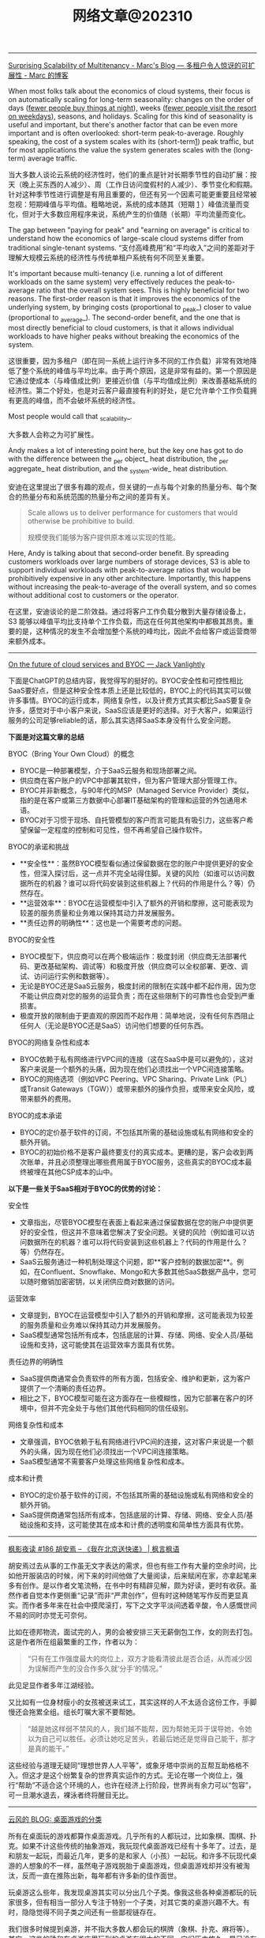 #+title: 网络文章@202310


------

[[https://brooker.co.za/blog/2023/03/23/economics.html][Surprising Scalability of Multitenancy - Marc's Blog --- 多租户令人惊讶的可扩展性 - Marc 的博客]]

When most folks talk about the economics of cloud systems, their focus is on automatically scaling for long-term seasonality: changes on the order of days (_fewer people buy things at night_), weeks (_fewer people visit the resort on weekdays_), seasons, and holidays. Scaling for this kind of seasonality is useful and important, but there's another factor that can be even more important and is often overlooked: short-term peak-to-average. Roughly speaking, the cost of a system scales with its (short-term[[https://brooker.co.za/blog/2023/03/23/economics.html#foot1][1]]) peak traffic, but for most applications the value the system generates scales with the (long-term) average traffic.

当大多数人谈论云系统的经济性时，他们的重点是针对长期季节性的自动扩展：按天（晚上买东西的人减少）、周（工作日访问度假村的人减少）、季节变化和假期。针对这种季节性进行调整是有用且重要的，但还有另一个因素可能更重要且经常被忽视：短期峰值与平均值。粗略地说，系统的成本随其（短期 [[https://brooker.co.za/blog/2023/03/23/economics.html#foot1][1]] ）峰值流量而变化，但对于大多数应用程序来说，系统产生的价值随（长期）平均流量而变化。

The gap between "paying for peak" and "earning on average" is critical to understand how the economics of large-scale cloud systems differ from traditional single-tenant systems.
“支付高峰费用”和“平均收入”之间的差距对于理解大规模云系统的经济性与传统单租户系统有何不同至关重要。

It's important because multi-tenancy (i.e. running a lot of different workloads on the same system) very effectively reduces the peak-to-average ratio that the overall system sees. This is highly beneficial for two reasons. The first-order reason is that it improves the economics of the underlying system, by bringing costs (proportional to _peak_) closer to value (proportional to _average_). The second-order benefit, and the one that is most directly beneficial to cloud customers, is that it allows individual workloads to have higher peaks without breaking the economics of the system.

这很重要，因为多租户（即在同一系统上运行许多不同的工作负载）非常有效地降低了整个系统的峰值与平均比率。由于两个原因，这是非常有益的。第一个原因是它通过使成本（与峰值成比例）更接近价值（与平均值成比例）来改善基础系统的经济性。第二个好处，也是对云客户最直接有利的好处，是它允许单个工作负载拥有更高的峰值，而不会破坏系统的经济性。

Most people would call that _scalability_.

大多数人会称之为可扩展性。

Andy makes a lot of interesting point here, but the key one has got to do with the difference between the _per object_ heat distribution, the _per aggregate_ heat distribution, and the _system-wide_ heat distribution.

安迪在这里提出了很多有趣的观点，但关键的一点与每个对象的热量分布、每个聚合的热量分布和系统范围的热量分布之间的差异有关。

#+BEGIN_QUOTE
Scale allows us to deliver performance for customers that would otherwise be prohibitive to build.

规模使我们能够为客户提供原本难以实现的性能。
#+END_QUOTE

Here, Andy is talking about that second-order benefit. By spreading customers workloads over large numbers of storage devices, S3 is able to support individual workloads with peak-to-average ratios that would be prohibitively expensive in any other architecture. Importantly, this happens without increasing the peak-to-average of the overall system, and so comes without additional cost to customers or the operator.

在这里，安迪谈论的是二阶效益。通过将客户工作负载分散到大量存储设备上，S3 能够以峰值平均比支持单个工作负载，而这在任何其他架构中都极其昂贵。重要的是，这种情况的发生不会增加整个系统的峰均比，因此不会给客户或运营商带来额外成本。

------

[[https://jack-vanlightly.com/blog/2023/9/25/on-the-future-of-cloud-services-and-byoc][On the future of cloud services and BYOC — Jack Vanlightly]]

下面是ChatGPT的总结内容，我觉得写的挺好的。BYOC安全性和可控性相比SaaS要好点，但是这种安全性本质上还是比较低的，BYOC上的代码其实可以做许多事情。BYOC的运行成本，网络复杂性，以及计费方式其实都比SaaS要复杂许多，感觉对于中小客户来说，SaaS应该是更好的选择。对于大客户，如果运行服务的公司足够reliable的话，那么其实选择SaaS本身没有什么安全问题。

**下面是对这篇文章的总结**

BYOC（Bring Your Own Cloud）的概念
- BYOC是一种部署模型，介于SaaS云服务和现场部署之间。
- 供应商在客户账户的VPC中部署其软件，但为客户管理大部分管理工作。
- BYOC并非新概念，与90年代的MSP（Managed Service Provider）类似，指的是在客户或第三方数据中心部署IT基础架构的管理和运营的外包通用术语。
- BYOC对于习惯于现场、自托管模型的客户而言可能具有吸引力，这些客户希望保留一定程度的控制和可见性，但不再希望自己操作软件。

BYOC的承诺和挑战
- **安全性**：虽然BYOC模型看似通过保留数据在您的账户中提供更好的安全性，但深入探讨后，这一点并不完全站得住脚。关键的风险（如谁可以访问数据所在的机器？谁可以将代码安装到这些机器上？代码的作用是什么？等）仍然存在。
- **运营效率**：BYOC在运营模型中引入了额外的开销和摩擦，这可能表现为较差的服务质量和业务难以保持其动力并发展服务。
- **责任边界的明确性**：这也是一个需要考虑的问题。

BYOC的安全性
- BYOC模型下，供应商可以在两个极端运作：极度封闭（供应商无法部署代码、更改基础架构、调试等）和极度开放（供应商可以全权部署、更改、调试、访问运行实例和数据等）。
- 无论是BYOC还是SaaS云服务，极度封闭的限制在实践中都不起作用，因为您不能让供应商对您的服务的运营负责；而在这些限制下的可靠性也会受到严重损害。
- 极度开放的限制由于更直观的原因而不起作用：简单地说，没有任何东西阻止任何人（无论是BYOC还是SaaS）访问他们想要的任何东西。

BYOC的网络复杂性和成本
- BYOC依赖于私有网络进行VPC间的连接（这在SaaS中是可以避免的），这对客户来说是一个额外的头痛，因为现在他们必须找出一个VPC间连接策略。
- BYOC的网络选项（例如VPC Peering、VPC Sharing、Private Link（PL）或Transit Gateways（TGW））或带来额外的操作负担，或带来安全风险，或带来额外的费用。

BYOC的成本承诺
- BYOC的定价基于软件的订阅，不包括其所需的基础设施或私有网络和安全的额外开销。
- BYOC的初始价格不是客户最终要支付的真实成本。更糟的是，客户会收到两次账单，并且必须整理出哪些费用属于BYOC服务，这些真实的BYOC成本最终被埋在其他CSP成本的山中。


**以下是一些关于SaaS相对于BYOC的优势的讨论：**

安全性
- 文章指出，尽管BYOC模型在表面上看起来通过保留数据在您的账户中提供更好的安全性，但这并不意味着您解决了安全问题。关键的风险（例如谁可以访问数据所在的机器？谁可以将代码安装到这些机器上？代码的作用是什么？等）仍然存在。
- SaaS云服务通过一种机制处理这个问题，即**客户控制的数据加密**。例如，在Confluent、Snowflake、Mongo和大多数其他SaaS数据产品中，您可以随时撤销加密密钥，以关闭供应商对数据的访问。

运营效率
- 文章提到，BYOC在运营模型中引入了额外的开销和摩擦，这可能表现为较差的服务质量和业务难以保持其动力并发展服务。
- SaaS模型通常包括所有成本，包括底层的计算、存储、网络、安全人员/基础设施和支持，这可能使其在运营效率方面具有优势。

责任边界的明确性
- SaaS提供商通常会负责软件的所有方面，包括安全、维护和更新，这为客户提供了一个清晰的责任边界。
- 相比之下，BYOC模型可能在这方面存在一些模糊性，因为它部署在客户的环境中，但并不完全处于与他们其他代码相同的信任级别。

网络复杂性和成本
- 文章强调，BYOC依赖于私有网络进行VPC间的连接，这对客户来说是一个额外的头痛，因为现在他们必须找出一个VPC间连接策略。
- SaaS模型通常不需要客户处理这些网络复杂性和成本。

成本和计费
- BYOC的定价基于软件的订阅，不包括其所需的基础设施或私有网络和安全的额外开销。
- SaaS提供商通常包括所有成本，包括底层的计算、存储、网络、安全人员/基础设施和支持，这可能使其在成本和计费的透明度和简单性方面具有优势。

------
[[https://justinyan.me/post/5750][枫影夜读 #186 胡安焉 – 《我在北京送快递》 | 枫言枫语]]

胡安焉过去从事的工作虽无文字表达的需求，但也有些工作有大量的空余时间，比如他开服装店的时候，闲下来的时间他做了大量阅读，后来赋闲在家，亦拿起笔来多有创作。是以作者文笔流畅，在书中时有精辟见解，颇为好读，更时有收获。虽然作者自觉本作更侧重“记录”而非“严肃创作”，但有时这种随笔写作反而更显真实。而作者多年来在社会中摸爬滚打，写下之文字平淡间透着辛酸，令人感慨世间不易的同时亦觉无可奈何。

比如在德邦物流，面试完的人，男的会被安排三天无薪倒包工作，女的则去打包。这是作者所在组最繁重的工作，作者以为：

#+BEGIN_QUOTE
“只有在工作强度最大的岗位上，双方才能看清彼此是否合适，从而减少因为误解而产生的没合作多久就‘分手’的情况。”
#+END_QUOTE

此见足显作者多年江湖经验。

又比如有一位身材瘦小的女孩被送来试工，其实这样的人不太适合这份工作，手脚慢还会拖累全组。组长叮嘱大家不要帮她。

#+BEGIN_QUOTE
“越是她这样弱不禁风的人，我们越不能帮，因为帮她无异于误导她，令她以为自己可以胜任。必须让她吃足苦头，若最后她还是觉得自己能干，那才是真的能干。”
#+END_QUOTE

这些经验与道理无疑同“理想世界人人平等”，或象牙塔中崇尚的互帮互助格格不入。但这才是这个纷繁复杂的世界真实运作的方式。无论在哪一个岗位上，强行“帮助”不适合这个环境的人，也许在经济上行阶段，世界尚有余力可以“包容”，可一旦潮水退去，裸泳者终将醒目无比。

------

[[https://blog.codingnow.com/2023/09/boardgame_subdomain.html][云风的 BLOG: 桌面游戏的分类]]

所有在桌面玩的游戏都算作桌面游戏。几乎所有的人都玩过，比如象棋、围棋、扑克。如果不计这些传统的抽象游戏，我玩现代桌面游戏已经有十多年了。过去，是和朋友一起玩，而最近几年，更多的是和家人（小孩）一起玩。和许多不玩现代桌游的人想象的不一样，虽然电子游戏脱胎于桌面游戏，但桌面游戏却并没有被淘汰，反而一直在推陈出新，每年都有许多新的佳作面世。

玩桌游这么些年，我发现桌游其实可以分出几个子类。像我这些各种桌游都玩的玩家很多，但有相当一部分人专注于特别一个子类，对其它类的桌游兴趣不大。有时，隐隐觉得不同子类之间还有一些鄙视链存在。

我们很多时候提到桌游，并不指大多数人都会玩的棋牌（象棋、扑克、麻将等）。其实，这些的确和在桌游店里玩到的桌游有很大的不同，它们历史悠久，早已没有知识版权的保护。这类棋牌游戏可算作桌面游戏的一个大的子类，即抽象类桌游。可以说，人人都是桌游玩家，想在身边找出一个从没玩过棋牌的人恐怕很难。但也不是所有抽象类游戏都是古老的棋牌，也有很多近年类的新作相当有趣。比如我很喜欢的 Azul （花砖物语）就在家经常开。

我们还可以把专门为 6 岁以下儿童玩的桌游归为另一个子类，儿童类桌游。如果成人玩这些游戏的话，恐怕会因为缺乏挑战而索然无味。我家娃还小的时候，我有几年特别关注这类游戏，想带着娃玩。如果娃太小的话，多半只能玩玩物理类的游戏、敲砖块、搭积木之类。现在娃大了，这些游戏早就束之高阁。一些供成人玩的著名桌游有时也会把规则裁剪掉，出一些儿童版本：卡坦岛、卡卡颂、石器时代这些都有儿童版。

当娃大一点，在家就有很多游戏可以选择了。这类游戏往往会贴上家庭游戏的标签。另一种是朋友聚会活跃气氛的聚会类游戏。在 boardgamegeek 上，家庭游戏和聚会游戏是两个大的分类。我觉得没必要分开。风靡一时的狼人杀、三国杀、剧本杀等一系列杀就是聚会游戏的典型。酒吧里的骰子游戏（同时也是一种抽象类游戏）也是这类游戏中最为普及的。说起杀人类游戏，我最喜欢的是抵抗组织：阿瓦隆，规则严谨，玩起来颇有策略性。

另一个大的子类是（卡牌）构筑类游戏。最著名的就是万智牌。这类游戏通常需要玩家在当局游戏外（购买）收集卡牌，构筑自己的牌库，然后再和对手玩游戏。也有一些不和对手玩，而是单人或协作性质的。也未必是卡牌的形式，像战锤系列，就需要玩家在游戏外收集大量的军队模型。这类游戏颇有深度，单款游戏就可以玩上数年甚至十年以上。

还有一个小众的群体是兵棋。它有通常包括设计好的地图、推演用的抽象棋子、以及整套推演规则。通过回合制进行战争模拟。它现在甚至在真实战争中实战应用，而不仅仅停留在桌游游戏中。兵棋玩起来繁杂，入坑不易，如果桌游有鄙视链的话，这算是鄙视链顶端的存在。现在也有一些对兵棋轻量化的改良，例如战争之道 Battle Lore 我就挺喜欢的。

最接近大部分电脑游戏的桌游是 RPG 。为了和电脑游戏区分开，现在通常把桌面上进行的称为 TRPG 。这种游戏往往是围绕一个故事主题展开，玩家按故事背景设计规则，扮演故事中的角色。这类玩家把玩游戏称为跑团。但我觉得还有许多桌游也可以归到这个子类中。例如，瘟疫危机的传承版，也可以一组人长期玩下去（可以连续玩上十多盘，持续几个月时间）；近年来还有像魔镇惊魂 Arkham horror 这样的组队一起玩的主题游戏也可以归为此类。

剩下的就是花样繁多的策略类桌游了。也有人称它们为德式桌游，欧式桌游等。它们的特点就是单局几十分钟到数小时，每局游戏之间相互独立，需要使用策略来玩。大部分属于对抗性游戏，参与的玩家之间有胜有负。也有一部分游戏是相互协作性质的，共同达成目标。如果不想和人打交道，或找不到玩友，也有不少游戏设计有单人模式，一个人就可以挑战系统。关于这部分桌游，五花八门，往下还可以再细分更多分类。等下次再从桌游的游戏机制方面展开来谈。

------

[[https://mp.weixin.qq.com/s/mvRBDwzVebz4BGAEr8MMtw][如果高效学习有什么秘诀的话，那就都在这里了：)]]

**不要完美主义**

仔细想，这种“完美主义害死人”的例子特别多。我看到过很多同学，其实是在学习的路上，被自己的“完美主义”逼得“放弃了”——由于学习中有一点没有做好，遭受到了一点点挫折，最终就放弃了整个学习计划。每个人都一定要接受自己的不完美。想开一点：我们都不是小升初考了满分，才能上初中的；也不是中考考了满分，才能读高中的；更不是高考考了满分，才能念大学的；将来也不会是大学所有科目都是满分，才能出来工作。不完美其实是常态，根本不会影响我们学习更多更深入的内容。但是在自学过程中，很多同学却要求自己在自己制定的每一步计划中都达到“完美”，才进行下一步。最终结果，通常都是“放弃”。

**不要过度“学习路径依赖”，学习要冲着自己的目标去。**

现在信息太发达了，对于大多数领域的知识，网上会有很多所谓的“学习路径”。我不是说这些学习路径没有用，但是不能“过度”依赖这些所谓的学习路径。

比如，很多同学想学机器学习，大多数学习路径都会告诉你，机器学习需要数学基础。于是，很多同学就转而学习数学去了，非要先把数学学好再去学机器学习。可是发现数学怎么也学不好（在这里，可能完美主义的毛病又犯了），而机器学习却一点儿都没学。最终放弃了机器学习，非常可惜。其实，如果真正去接触机器学习，就会发现，至少在入门阶段，机器学习对数学的要求没有那么高。正因为如此，我一直建议：只要你在本科接触过高数，线数，概率这些科目的基础概念，想学机器学习，就去直接学习机器学习。学习过程中发现自己的数学不够用，再回头补数学。在这种情况下，数学学习得也更有目标性，其实效果更好。在这里，我忍不住要打一个我的课程广告，入门机器学习不妨尝试我在慕课网的《Python3入门机器学习》，学过的同学都说好：)

**不要迷信权威的“好”教材。**

不是说权威教材不好，而是每一本教材都有其预设的读者群，如果你不在这个预设的读者群的范畴里，教材再好也没用。最简单的例子：再好的高数教材，对于小学生来说，都是一堆废纸。

我经常举的一个例子是《算法导论》。我个人建议如果你是研究生或者博士生，已经有了一定的算法底子，才应该去阅读《算法导论》。但是对大多数本科同学，尤其是第一次接触算法的同学，《算法导论》实在不是一个好的教材。但很可惜，很多同学在学习中有上面的两个毛病，既过度路径依赖，别人说《算法导论》好，学习算法要走学《算法导论》这个路径，自己就不探索其他更适合自己的学习路径了，一头扎进《算法导论》里；同时还“完美主义”的倾向，对于《算法导论》的前几章，学习的事无巨细，但其实接触了很多在初学算法时没必要学习的内容。最后终于觉得自己学不下去了，放弃了对“算法”整个学科的学习。认为算法太难了。

诚然，算法不容易，但是，一上来就抱着《算法导论》啃，实在是选择了一条完全没必要的，更难的，甚至可能是根本走不通的路。对于一个领域的学习，了解市面上有什么好的教材是必要的，单也不能迷信权威教材。每个人必须要去探索学习如何寻找适合自己的学习材料。

**不要看不起“薄薄”的“傻”教材，这些你看不起的学习材料，可能是你入门某个领域的关键。**

很多同学问我最初学习算法的是什么教材，我告诉他们是这本教材：《算法设计与分析基础》。在这里，我完全没有推荐这本教材的意思。事实上，现在我有点儿“鄙视”这本教材。因为我在学习它的过程中，发现这本教材有很多错误（帮助它纠正错误其实也提高了我的水平：）当然，现在这本书的版本可能也和我当时学习的版本不同了，大部分错误应该已经纠正了。)但它确实是我的一本很重要的算法启蒙教材。关键原因是，它够薄。

在大多数时候，如果有人问我教材推荐，基本上我的回答都是，如果是入门水平：随便找一本在京东，亚马逊，豆瓣上，评分不太差的“薄”的教材，就ok了。在这里，关键字是够“薄”。因为“薄”的教材能让你以最快的速度看完，对整个学科有一个全盘的认识：这个领域是做什么的？解决什么问题了？整体解决问题的思路是怎样？解决问题的方法大致是怎样划分的？一些最基础的方法具体是怎样的。这些在初学阶段是至关重要！是让你全盘把握整个领域脉络的。虽然通过这么一本薄薄的教材，你的脉络把握肯定不够全面细致，但比没有强太多！我看过不少同学，一上来学习《算法导论》，关于复杂度分析的笔记做了好几页，然后就放弃了，可是连什么是动态规划都不知道。这样完全没有对“算法”这个领域有全面的认识，甚至可以说根本没有学过“算法”！先用薄教材入门，再找“厚”教材，细细体会其中的细节，是我百试不爽的学习方法。

**不要迷信单一教材**

很多同学非要我推荐一本具体的“薄”教材入门，说实话，很多时候让我有点儿哭笑不得。因为我随便推荐一本，我确实不敢保证它是“最好的”，“最适合你的”，但是各个领域那么多教材，我又不可能都一一看过，一一比较过。最最重要的是，我的学习经验告诉我，在大多数情况下，学习不是一本固定教材可以搞定的。非要找到一本“最适合自己的”教材，然后就一头扎进去，其实是不科学的。我印象很深刻，我读本科的时候，那会儿申请了一个项目，要做一个网站（那时候服务端都用ASP.NET），我一口气从图书馆借了10本ASP.NET的教材，然后以一本最薄的书为主干去看，发现这本书介绍不清楚的概念，马上就从其他书里找答案。通常不同的作者对同一个事物从不同的角度做解读，是能够帮助你更深刻的认识一个概念的。基本上一个月的时间，我就从一个完全的网站搭建小白，做出了这个项目需要的那个网站。这个习惯我一直延续，研究生的时候，对什么领域感兴趣了，第一件事就是到图书馆，借十本相关书籍回来翻看。

但是，大多数同学喜欢仅仅扎进一本书里，一旦选定了自己的学习材料，就对其他材料充耳不闻，甚至是排斥的心理。这种做法，一方面又是“完美主义”的表现——非要把这本教材学透；另一方面，其实也是“犯懒”的表现，不愿意多翻翻，多看看，自己多比较比较，自己去寻找最适合自己的材料，一味地盲目相信所谓“大神”的推荐，殊不知，这些推荐，不一定是更适合自己的材料；更何况，还有很多大神，明明是靠不出名的“薄”教材入的门，但给别人做推荐的时候，就突然变成自己是算法奇才，自幼阅读《算法导论》而所成的神话了：)
